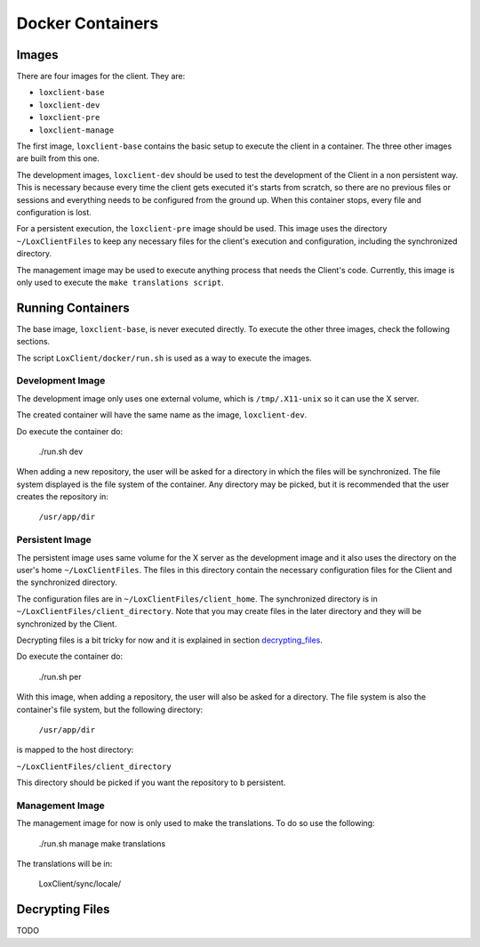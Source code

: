 *****************
Docker Containers
*****************

Images
======

There are four images for the client. They are:

- ``loxclient-base``
- ``loxclient-dev``
- ``loxclient-pre``
- ``loxclient-manage``

The first image, ``loxclient-base`` contains the basic setup to execute the
client in a container. The three other images are built from this one.

The development images, ``loxclient-dev`` should be used to test the
development of the Client in a non persistent way. This is necessary because
every time the client gets executed it's starts from scratch, so there are no
previous files or sessions and everything needs to be configured from the
ground up. When this container stops, every file and configuration is lost.

For a persistent execution, the ``loxclient-pre`` image should be used. This
image uses the directory ``~/LoxClientFiles`` to keep any necessary files for
the client's execution and configuration, including the synchronized directory.

The management image may be used to execute anything process that needs the
Client's code. Currently, this image is only used to execute the ``make
translations script``.

Running Containers
==================

The base image, ``loxclient-base``, is never executed directly. To execute the
other three images, check the following sections.

The script ``LoxClient/docker/run.sh`` is used as a way to execute the images.

Development Image
-----------------

The development image only uses one external volume, which is
``/tmp/.X11-unix`` so it can use the X server.

The created container will have the same name as the image, ``loxclient-dev``.

Do execute the container do:

    ./run.sh dev

When adding a new repository, the user will be asked for a directory in which
the files will be synchronized. The file system displayed is the file system of
the container. Any directory may be picked, but it is recommended that the user
creates the repository in:

    ``/usr/app/dir``

Persistent Image
----------------

The persistent image uses same volume for the X server as the development image
and it also uses the directory on the user's home ``~/LoxClientFiles``. The
files in this directory contain the necessary configuration files for the
Client and the synchronized directory.

The configuration files are in ``~/LoxClientFiles/client_home``. The
synchronized directory is in ``~/LoxClientFiles/client_directory``. Note that
you may create files in the later directory and they will be synchronized by
the Client.

Decrypting files is a bit tricky for now and it is explained in section
decrypting_files_.

Do execute the container do:

    ./run.sh per

With this image, when adding a repository, the user will also be asked for a directory. The file system is also the container's file system, but the following directory:

    ``/usr/app/dir``

is mapped to the host directory:

``~/LoxClientFiles/client_directory``

This directory should be picked if you want the repository to b persistent.

Management Image
----------------

The management image for now is only used to make the translations. To do so
use the following:

    ./run.sh manage make translations

The translations will be in:

    LoxClient/sync/locale/

.. _decrypting_files:

Decrypting Files
================

TODO
